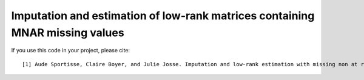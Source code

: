 Imputation and estimation of low-rank matrices containing MNAR missing values 
=======

If you use this code in your project, please cite:

.. parsed-literal::

   [1] Aude Sportisse, Claire Boyer, and Julie Josse. Imputation and low-rank estimation with missing non at random data.           arXiv preprint arXiv:1812.11409, 2018.


